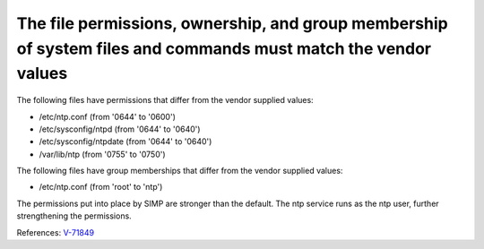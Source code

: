 The file permissions, ownership, and group membership of system files and commands must match the vendor values
---------------------------------------------------------------------------------------------------------------

The following files have permissions that differ from the vendor supplied values:

* /etc/ntp.conf (from '0644' to '0600')
* /etc/sysconfig/ntpd (from '0644' to '0640')
* /etc/sysconfig/ntpdate (from '0644' to '0640')
* /var/lib/ntp (from '0755' to '0750')

The following files have group memberships that differ from the vendor supplied
values:

* /etc/ntp.conf (from 'root' to 'ntp')


The permissions put into place by SIMP are stronger than the default. The ntp
service runs as the ntp user, further strengthening the permissions.


References: `V-71849 <http://rhel7stig.readthedocs.io/en/latest/high.html#v-71849-the-file-permissions-ownership-and-group-membership-of-system-files-and-commands-must-match-the-vendor-values-rhel-07-010010>`_
